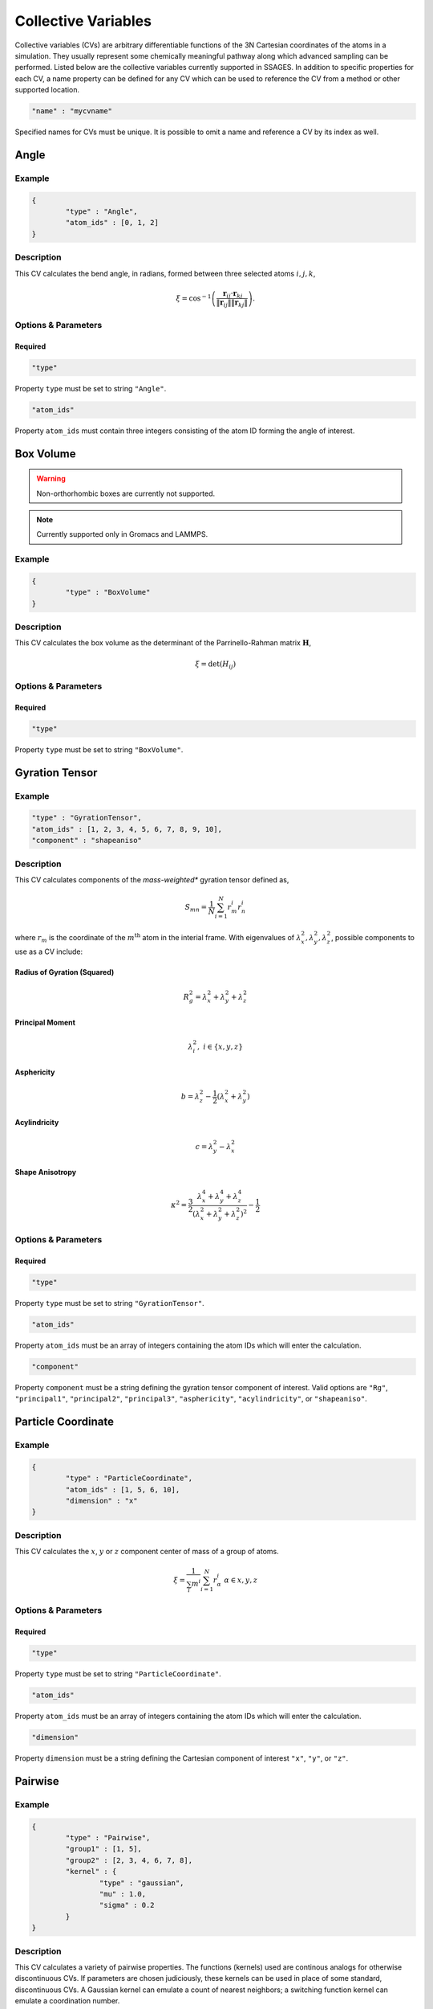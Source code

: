 .. _cvs:

Collective Variables
====================

Collective variables (CVs) are arbitrary differentiable functions of the 3N Cartesian 
coordinates of the atoms in a simulation. They usually represent some chemically 
meaningful pathway along which advanced sampling can be performed. Listed below 
are the collective variables currently supported in SSAGES. In addition to 
specific properties for each CV, a name property can be defined for any CV 
which can be used to reference the CV from a method or other supported location. 

.. code-block:: javascript

	"name" : "mycvname"

Specified names for CVs must be unique. It is possible to omit a name and reference 
a CV by its index as well. 

Angle
-----

Example 
^^^^^^^

.. code-block:: javascript 
	
	{
		"type" : "Angle",
		"atom_ids" : [0, 1, 2]
	}

Description 
^^^^^^^^^^^

This CV calculates the bend angle, in radians, formed between three selected atoms :math:`i,j,k`,

.. math::

	\xi = \cos^{-1}\left(\frac{\mathbf{r}_{ij} \cdot \mathbf{r}_{kj}}{\Vert \mathbf{r}_{ij} \Vert \Vert \mathbf{r}_{kj} \Vert} \right).

Options & Parameters
^^^^^^^^^^^^^^^^^^^^

Required
~~~~~~~~

.. code-block:: javascript 
	
	"type"

Property ``type`` must be set to string ``"Angle"``.


.. code-block:: javascript 
	
	"atom_ids"

Property ``atom_ids`` must contain three integers consisting of the atom ID forming the angle of interest.

Box Volume
----------
.. warning:: 

	Non-orthorhombic boxes are currently not supported. 

.. note:: 

	Currently supported only in Gromacs and LAMMPS.

Example 
^^^^^^^

.. code-block:: javascript 
	
	{
		"type" : "BoxVolume"
	}

Description 
^^^^^^^^^^^

This CV calculates the box volume as the determinant of the Parrinello-Rahman matrix :math:`\mathbf{H}`,

.. math::

	\xi = \det\left( H_{ij} \right)

Options & Parameters
^^^^^^^^^^^^^^^^^^^^

Required
~~~~~~~~

.. code-block:: javascript 
	
	"type"

Property ``type`` must be set to string ``"BoxVolume"``.

Gyration Tensor
---------------

Example 
^^^^^^^

.. code-block:: javascript 

	"type" : "GyrationTensor", 
	"atom_ids" : [1, 2, 3, 4, 5, 6, 7, 8, 9, 10], 
	"component" : "shapeaniso"

Description 
^^^^^^^^^^^

This CV calculates components of the *mass-weighted** gyration tensor defined as, 

.. math::

	S_{mn} = \frac{1}{N}\sum_{i=1}^{N}{r_m^i r_n^i}

where :math:`r_m` is the coordinate of the :math:`m^{\mathrm{th}}` atom in the interial 
frame. With eigenvalues of :math:`\lambda_x^2, \lambda_y^2, \lambda_z^2`, possible components to 
use as a CV include: 

Radius of Gyration (Squared)
~~~~~~~~~~~~~~~~~~~~~~~~~~~~

.. math::

	R_g^2 = \lambda_x^2 + \lambda_y^2 + \lambda_z^2

Principal Moment
~~~~~~~~~~~~~~~~

.. math::

	\lambda_i^2,\ i \in \{x,y,z\}

Asphericity
~~~~~~~~~~~

.. math::

	b = \lambda_z^2 - \frac{1}{2}\left(\lambda_x^2 + \lambda_y^2 \right)

Acylindricity
~~~~~~~~~~~~~

.. math::

	c = \lambda_y^2 - \lambda_x^2

Shape Anisotropy
~~~~~~~~~~~~~~~~

.. math::

	\kappa^2 = \frac{3}{2}\frac{\lambda_x^4+\lambda_y^4+\lambda_z^4}{\left(\lambda_x^2+\lambda_y^2+\lambda_z^2\right)^2}-\frac{1}{2}

Options & Parameters
^^^^^^^^^^^^^^^^^^^^

Required
~~~~~~~~

.. code-block:: javascript 
	
	"type"

Property ``type`` must be set to string ``"GyrationTensor"``.

.. code-block:: javascript 

	"atom_ids" 

Property ``atom_ids`` must be an array of integers containing the atom IDs which will enter the calculation. 

.. code-block:: javascript 

	"component" 

Property ``component`` must be a string defining the gyration tensor component of interest. 
Valid options are ``"Rg"``, ``"principal1"``, ``"principal2"``, ``"principal3"``, ``"asphericity"``, 
``"acylindricity"``, or ``"shapeaniso"``.

Particle Coordinate
-------------------

Example 
^^^^^^^

.. code-block:: javascript 

	{
		"type" : "ParticleCoordinate", 
		"atom_ids" : [1, 5, 6, 10],
		"dimension" : "x"
	}

Description 
^^^^^^^^^^^

This CV calculates the :math:`x`, :math:`y` or :math:`z` component center of mass of a
group of atoms. 
 
.. math::

	\xi = \frac{1}{\sum_i{m^i}}\sum_{i=1}^{N}{r_\alpha^i}\ \ \ \alpha \in {x,y,z}

Options & Parameters
^^^^^^^^^^^^^^^^^^^^

Required
~~~~~~~~

.. code-block:: javascript 
	
	"type"

Property ``type`` must be set to string ``"ParticleCoordinate"``.

.. code-block:: javascript 

	"atom_ids" 

Property ``atom_ids`` must be an array of integers containing the atom IDs which will enter the calculation. 

.. code-block:: javascript 

	"dimension" 

Property ``dimension`` must be a string defining the Cartesian component of interest ``"x"``, ``"y"``, or ``"z"``.

Pairwise
--------

Example
^^^^^^^

.. code-block:: javascript 
	
	{
		"type" : "Pairwise", 
		"group1" : [1, 5],
		"group2" : [2, 3, 4, 6, 7, 8],
		"kernel" : {
			"type" : "gaussian",
			"mu" : 1.0,
			"sigma" : 0.2
		}
	}

Description 
^^^^^^^^^^^

This CV calculates a variety of pairwise properties. The functions (kernels) used are continous analogs for otherwise discontinuous CVs. If parameters are chosen judiciously, these kernels can be used in place of some standard, discontinuous CVs. A Gaussian kernel can emulate a count of nearest neighbors; a switching function kernel can emulate a coordination number.

.. math::

	\xi = \sum_{i \in A}\sum_{i \in B}{f_{ij}}

where :math:`f_{ij}` is a pairwise function for atoms :math:`i` and :math:`j`. are at a distance of the center of the Gaussian, :math:`r_{ij}=\mu`, and decreases to zero as the distance deviates away from :math:`\mu`.


Options & Parameters
^^^^^^^^^^^^^^^^^^^^

Required
~~~~~~~~

.. code-block:: javascript 
	
	"type"

Property ``type`` must be set to string ``"Pairwise"``.

.. code-block:: javascript 
	
	"group1"

Property ``group1`` must be an array of integers containing the atom IDs in the first set.

.. code-block:: javascript 
	
	"group2"

Property ``group2`` must be an array of integers containing the atom IDs in the second set.

.. note:: 

	Atoms can exist in both ``group1`` and ``group2`` simultaneously. Contacts are automatically 
	skipped if :math:`i = j`.

.. code-block:: javascript 
	
	"kernel"

Property ``kernel`` must be an object defining the properties of the pairwise kernel function and its associated properties.

Pairwise Kernels
~~~~~~~~~~~~~~~~

Gaussian Function
*****************

The Gaussian function is defined as:

.. math::

	g_{ij} = e^{-\frac{\left(r_{ij} - \mu\right)^2}{2\sigma^2}}.

Properties
++++++++++

.. code-block:: javascript
	
	"mu"

Property ``mu`` is required and must be numeric.

.. code-block:: javascript 
	
	"sigma"

Property ``sigma`` is required and must be numeric.

Rational Switching Function
***************************

The rational switching function is defined as: 

.. math::

	s_{ij} = \frac{1-\left(\frac{r_{ij} - d_0}{r_0}\right)^n}{1-\left(\frac{r_{ij} - d_0}{r_0}\right)^m}.

Properties
++++++++++

.. code-block:: javascript 
	
	"type"

Property ``type`` must be set to string ``"rationalswitch"``.

.. code-block:: javascript 
	
	"d0"

Property ``d0`` is required and must be numeric. 

.. code-block:: javascript 
	
	"r0"

Property ``r0`` is required and must be numeric. 

.. code-block:: javascript 
	
	"n"

Property ``n`` is required and must be an integer. 

.. code-block:: javascript 
	
	"m"

Property ``m`` is required and must be an integer. 

Particle Position
-------------------

Example 
^^^^^^^

.. code-block:: javascript 

	{
		"type" : "ParticlePosition", 
		"atom_ids" : [1, 5, 6, 10],
		"fix" : [true, false, true],
		"position" : [3.51, 6.66, 2.14]
	}

Description 
^^^^^^^^^^^

This CV calculates the distance of the center of mass of a group of atoms 
from a particular point in Cartesian space. 

Options & Parameters
^^^^^^^^^^^^^^^^^^^^

Required
~~~~~~~~

.. code-block:: javascript 
	
	"type"

Property ``type`` must be set to string ``"ParticlePosition"``.

.. code-block:: javascript 

	"atom_ids" 

Property ``atom_ids`` must be an array of integers containing the atom IDs which 
will enter the calculation. 

.. code-block:: javascript 

	"position" 

Property ``position`` must be a 3-dimensional array of numbers defining the reference 
point in the simulation box. 

.. code-block:: javascript 

	"fix" 

Property ``fix`` must be a 3-dimensional array of booleans specifying the components 
of the distance vector to include in the calculation.

Particle Separation
-------------------

Example
^^^^^^^

.. code-block:: javascript

    {
        "type" : "ParticleSeparation",
        "group1" : [1],
        "group2" : [5, 6, 10]
    }

Description
^^^^^^^^^^^

This CV calculates the distance between the centers of mass of two groups of
atoms.

Options & Parameters
^^^^^^^^^^^^^^^^^^^^

Required
~~~~~~~~

.. code-block:: javascript

    "type"

Property ``type`` must be set to string ``"ParticleSeparation"``.

.. code-block:: javascript

    "group1"

Property ``group1`` must be an array of integers containing the atom ID(s) which
make up the first group of atoms. The CV will calculate the distance between
the center of mass of this group and the group defined by property ``group2``.

.. code-block:: javascript

    "group2"

Property ``group2`` must be an array of integers containing the atom ID(s) which
make up the second group of atoms. The CV will calculate the distance between
the center of mass of this group and the group defined by property ``group1``.

Optional
~~~~~~~~

.. code-block:: javascript

    "dimension"

Property ``dimension`` is a 3-dimensional array of booleans specifying which
Cartesian components to include in the calculation. If left unspecified, all
three xyz components will be used.

Polymer Rouse Modes
-------------------

Example
^^^^^^^

.. code-block:: javascript

    {
        "type": "RouseMode",
        "mode": 1,
        "groups":  [
                    [ 1, 2, 3, 4, 5],
                    [ 6, 7, 8, 9,10],
                    [11,12,13,14,15],
                    [16,17,18,19,20],
                    [21,22,23,24,25],
                    [26,27,28,29,30],
                    [31,32,33,34,35],
                    [36,37,38,39,40],
                    [41,42,43,44,45],
                    [46,47,48,49,50]
                   ]
    }

Description
^^^^^^^^^^^

This CV calculates the magnitude of a given Rouse mode for a set of atoms as

.. math::

    X_p = \sqrt{\mathbf{X}_p\cdot\mathbf{X}_p},

with the :math: `p` th Rouse mode defined as

.. math::

    \mathbf{X}_p = \sqrt{\frac{c_p}{N}}\sum_{i=1}^N \mathbf{R}_i \cos \Bigl[\frac{p\pi}{N}\bigl(i-\frac{1}{2}\bigr) \Bigr],

where :math: `N` is the number of groups or beads comprising the polymer, :math: `\mathbf{R}_i` is the center-of-mass of the :math: `i` th bead, and :math: `c_p` is a constant equal to 1 for :math: `p=0` and equal to 2 for :math: `p=1,\cdots,N-1`.

Options & Parameters
^^^^^^^^^^^^^^^^^^^^

Required
^^^^^^^^

.. code-block:: javascript

    "type"

Property ``mode`` must be set to string ``"RouseMode"``.

.. code-block:: javascript

    "groups"

Property ``groups`` is an array of arrays containing the atom IDs (as integers) that comprise the discretized polymer beads. The number of groups provided implicitly defines :math: `N`, the number of polymer beads.

.. code-block:: javascript

    "mode"

Property ``mode`` is an integer indicating the index of the desired Rouse mode. Valid values range from 0 up to one less than the number of groups, or `0,\cdots, N-1`. 

Torsional Angle
---------------

Example 
^^^^^^^

.. code-block:: javascript 

	{
		"type" : "Torsional", 
		"atom_ids" : [1, 5, 6, 10]
	}

Description 
^^^^^^^^^^^

This CV calculates the dihedral angle, in radians, formed by four atoms :math:`i,j,k,l`.
It is computed as, 

.. math:: 

	\xi = \tan^{-1}\left( \frac{\left[(r_{lk} \times r_{jk}) \times (r_{ij} \times r_{jk}) \right] \cdot \frac{r_{jk}}{\Vert r_{jk}\Vert}}{(r_{lk} \times r_{jk}) \cdot (r_{ij} \times r_{jk}) } \right).

Specifically, the function ``atan2`` is used for the inverse tangent calculation to yield a four-quadrant angle.


Options & Parameters
^^^^^^^^^^^^^^^^^^^^

Required
~~~~~~~~

.. code-block:: javascript 
	
	"type"

Property ``type`` must be set to string ``"Torsional"``.

.. code-block:: javascript 

	"atom_ids" 

Property ``atom_ids`` must be an array of 4 integers containing the atom IDs which 
form the dihedral. 

Alpha Helix RMSD
----------------

Example
^^^^^^^

.. code-block:: javascript

	{
            "type" : "AlphaRMSD",
            "residue_ids" : [3, 21],
            "reference" : "reference_structure.pdb",
            "unitconv" : 10
	}

Description
^^^^^^^^^^^

This CV calculates alpha helix character by comparision to an "ideal" alpha
helix structure composed of 6 amino acids. This is computed by performing a
summation over all possible sequences of 6 consecutive amino acids in the
segment of interest:

.. math::

	\xi = \sum_i \frac{1 - \left(\frac{r_i}{0.1\text{ nm}}\right)^8}{1 - (\frac{r_i}{0.1\text{ nm}})^{12}}

where :math:`r_i` is the pairwise RMSD calculated between the backbone atoms in
the 6 amino acid sequence and the ideal reference structure. 5 backbone atoms
are used for each amino acid, so each pairwise RMSD is calculated between two
sets of 30 atoms. In the case of glycine, the HA1 atom is used in place of CB
backbone atom.

.. note::

	Note that this CV is basically a summation of a switching function; in the
	future the user will be able to choose custom parameters for the switching
	function.


Options & Parameters
^^^^^^^^^^^^^^^^^^^^

Required
~~~~~~~~

.. code-block:: javascript

	"type"

Property ``type`` must be set to string ``"AlphaRMSD"``.

.. code-block:: javascript

	"residue_ids"

Property ``residue_ids`` must be an array of two integers designating the range
of amino acids for which to calculate the CV. The indices of the amino acids
must match those from the reference structure provided in the property
``reference``. The smaller index must be listed first, and the range must span
at least 6 amino acids.

.. code-block:: javascript

    "reference"

Property ``reference`` must be a string containing the name of a reference pdb
structure. This reference pdb structure is used along with the residue range
defined in ``residue_ids`` to check for alpha helix character. For now, all
residues in the system must be numbered in increasing order, even if they belong
to separate chains. For example, if your system has two chains of 20 amino acids
each, the first amino acid in the second chain should be numbered 21. 

Optional
~~~~~~~~

.. code-block:: javascript

    "unitconv"

Property ``unitconv`` must be numeric. This factor is used to reconcile the
internal MD units for your engine and the units used in the ideal alpha helix
reference structure. If your engine uses units of nanometers, this
can be ignored. Otherwise, ``unitconv`` must be set to the equivalent number of
length units in your MD engine equal to 1 nm. For example, if your default unit
length is in angstroms, ``unitconv`` will be set to 10. 

Anti Beta RMSD
----------------

Example
^^^^^^^

.. code-block:: javascript

	{
            "type" : "AntiBetaRMSD",
            "residue_ids" : [3, 21],
            "reference" : "reference_structure.pdb",
            "unitconv" : 10,
            "mode" : 0
	}

Description
^^^^^^^^^^^

This CV calculates anti beta-sheet character by comparision to an "ideal" anti
beta-sheet structure composed of 6 amino acids. This is computed by performing a
summation over all possible sequences of 6 amino acids, consisting of two
segments of 3 consecutive amino acids each, in the region of interest.

.. math::

	\xi = \sum_i \frac{1 - \left(\frac{r_i}{0.1\text{ nm}}\right)^8}{1 - (\frac{r_i}{0.1\text{ nm}})^{12}}

where :math:`r_i` is the pairwise RMSD calculated between the backbone atoms in
the 6 amino acid sequence and the ideal reference structure. 5 backbone atoms
are used for each amino acid, so each pairwise RMSD is calculated between two
sets of 30 atoms. In the case of glycine, the HA1 atom is used in place of CB
backbone atom.

.. note::

	Note that this CV is basically a summation of a switching function; in the
	future the user will be able to choose custom parameters for the switching
	function.


Options & Parameters
^^^^^^^^^^^^^^^^^^^^

Required
~~~~~~~~

.. code-block:: javascript

	"type"

Property ``type`` must be set to string ``"AntiBetaRMSD"``.

.. code-block:: javascript

	"residue_ids"

Property ``residue_ids`` must be an array of two integers designating the range
of amino acids for which to calculate the CV. The indices of the amino acids
must match those from the reference structure provided in the property
``reference``. The smaller index must be listed first, and the range must span
at least 6 amino acids.

.. code-block:: javascript

    "reference"

Property ``reference`` must be a string containing the name of a reference pdb
structure. This reference pdb structure is used along with the residue range
defined in ``residue_ids`` to check for anti beta-sheet character. For now, all
residues in the system must be numbered in increasing order, even if they belong
to separate chains. For example, if your system has two chains of 20 amino acids
each, the first amino acid in the second chain should be numbered 21. 

Optional
~~~~~~~~

.. code-block:: javascript

    "unitconv"

Property ``unitconv`` must be numeric. This factor is used to reconcile the
internal MD units for your engine and the units used in the ideal anti
beta-sheet reference structure. If your engine uses units of nanometers, this
can be ignored. Otherwise, ``unitconv`` must be set to the equivalent number of
length units in your MD engine equal to 1 nm. For example, if your default unit
length is in angstroms, ``unitconv`` will be set to 10. 

.. code-block:: javascript

    "mode"

Property ``mode`` is an integer specifying whether to calculate beta-sheets
formed only between residues on the same chain (intra) or only between residues
on separate chains (inter). If ``mode`` is set to 0, both modes will be used.
A value of 1 selects for the intra mode; a value of 2 selects for inter mode.


Parallel Beta RMSD
------------------

Example
^^^^^^^

.. code-block:: javascript

	{
            "type" : "ParallelBetaRMSD",
            "residue_ids" : [3, 21],
            "reference" : "reference_structure.pdb",
            "unitconv" : 10,
            "mode" : 0
	}

Description
^^^^^^^^^^^

This CV calculates anti beta-sheet character by comparision to an "ideal"
parallel beta-sheet structure composed of 6 amino acids. This is computed by 
performing a summation over all possible sequences of 6 amino acids, consisting
of two segments of 3 consecutive amino acids each, in the region of interest.

.. math::

	\xi = \sum_i \frac{1 - \left(\frac{r_i}{0.1\text{ nm}}\right)^8}{1 - (\frac{r_i}{0.1\text{ nm}})^{12}}

where :math:`r_i` is the pairwise RMSD calculated between the backbone atoms in
the 6 amino acid sequence and the ideal reference structure. 5 backbone atoms
are used for each amino acid, so each pairwise RMSD is calculated between two
sets of 30 atoms. In the case of glycine, the HA1 atom is used in place of CB
backbone atom.

.. note::

	Note that this CV is basically a summation of a switching function; in the
	future the user will be able to choose custom parameters for the switching
	function.


Options & Parameters
^^^^^^^^^^^^^^^^^^^^

Required
~~~~~~~~

.. code-block:: javascript

	"type"

Property ``type`` must be set to string ``"ParallelBetaRMSD"``.

.. code-block:: javascript

	"residue_ids"

Property ``residue_ids`` must be an array of two integers designating the range
of amino acids for which to calculate the CV. The indices of the amino acids
must match those from the reference structure provided in the property
``reference``. The smaller index must be listed first, and the range must span
at least 6 amino acids.

.. code-block:: javascript

    "reference"

Property ``reference`` must be a string containing the name of a reference pdb
structure. This reference pdb structure is used along with the residue range
defined in ``residue_ids`` to check for parallel beta-sheet character. For now,
all residues in the system must be numbered in increasing order, even if they 
belong to separate chains. For example, if your system has two chains of 20 
amino acids each, the first amino acid in the second chain should be numbered 
21. 

Optional
~~~~~~~~

.. code-block:: javascript

    "unitconv"

Property ``unitconv`` must be numeric. This factor is used to reconcile the
internal MD units for your engine and the units used in the ideal parallel
beta-sheet reference structure. If your engine uses units of nanometers, this
can be ignored. Otherwise, ``unitconv`` must be set to the equivalent number of
length units in your MD engine equal to 1 nm. For example, if your default unit
length is in angstroms, ``unitconv`` will be set to 10. 

.. code-block:: javascript

    "mode"

Property ``mode`` is an integer specifying whether to calculate beta-sheets
formed only between residues on the same chain (intra) or only between residues
on separate chains (inter). If ``mode`` is set to 0, both modes will be used.
A value of 1 selects for the intra mode; a value of 2 selects for inter mode.



